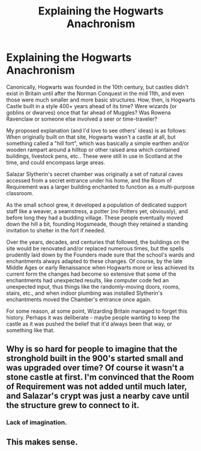 #+TITLE: Explaining the Hogwarts Anachronism

* Explaining the Hogwarts Anachronism
:PROPERTIES:
:Author: WhosThisGeek
:Score: 11
:DateUnix: 1578014672.0
:DateShort: 2020-Jan-03
:FlairText: Discussion
:END:
Canonically, Hogwarts was founded in the 10th century, but castles didn't exist in Britain until after the Norman Conquest in the mid 11th, and even those were much smaller and more basic structures. How, then, is Hogwarts Castle built in a style 400+ years ahead of its time? Were wizards (or goblins or dwarves) once that far ahead of Muggles? Was Rowena Ravenclaw or someone else involved a seer or time-traveler?

My proposed explanation (and I'd love to see others' ideas) is as follows: When originally built on that site, Hogwarts wasn't a castle at all, but something called a "hill fort", which was basically a simple earthen and/or wooden rampart around a hilltop or other raised area which contained buildings, livestock pens, etc.. These were still in use in Scotland at the time, and could encompass large areas.

Salazar Slytherin's secret chamber was originally a set of natural caves accessed from a secret entrance under his home, and the Room of Requirement was a larger building enchanted to function as a multi-purpose classroom.

As the small school grew, it developed a population of dedicated support staff like a weaver, a seamstress, a potter (no Potters yet, obviously), and before long they had a budding village. These people eventually moved down the hill a bit, founding Hogsmeade, though they retained a standing invitation to shelter in the fort if needed.

Over the years, decades, and centuries that followed, the buildings on the site would be renovated and/or replaced numerous times, but the spells prudently laid down by the Founders made sure that the school's wards and enchantments always adapted to these changes. Of course, by the late Middle Ages or early Renaissance when Hogwarts more or less achieved its current form the changes had become so extensive that some of the enchantments had unexpected results, like computer code fed an unexpected input, thus things like the randomly-moving doors, rooms, stairs, etc., and when indoor plumbing was installed Slytherin's enchantments moved the Chamber's entrance once again.

For some reason, at some point, Wizarding Britain managed to forget this history. Perhaps it was deliberate - maybe people wanting to keep the castle as it was pushed the belief that it'd always been that way, or something like that.


** Why is so hard for people to imagine that the stronghold built in the 900's started small and was upgraded over time? Of course it wasn't a stone castle at first. I'm convinced that the Room of Requirement was not added until much later, and Salazar's crypt was just a nearby cave until the structure grew to connect to it.
:PROPERTIES:
:Author: wordhammer
:Score: 6
:DateUnix: 1578088269.0
:DateShort: 2020-Jan-04
:END:

*** Lack of imagination.
:PROPERTIES:
:Author: yarglethatblargle
:Score: 1
:DateUnix: 1578094635.0
:DateShort: 2020-Jan-04
:END:


** This makes sense.
:PROPERTIES:
:Author: YOB1997
:Score: 1
:DateUnix: 1578123722.0
:DateShort: 2020-Jan-04
:END:
